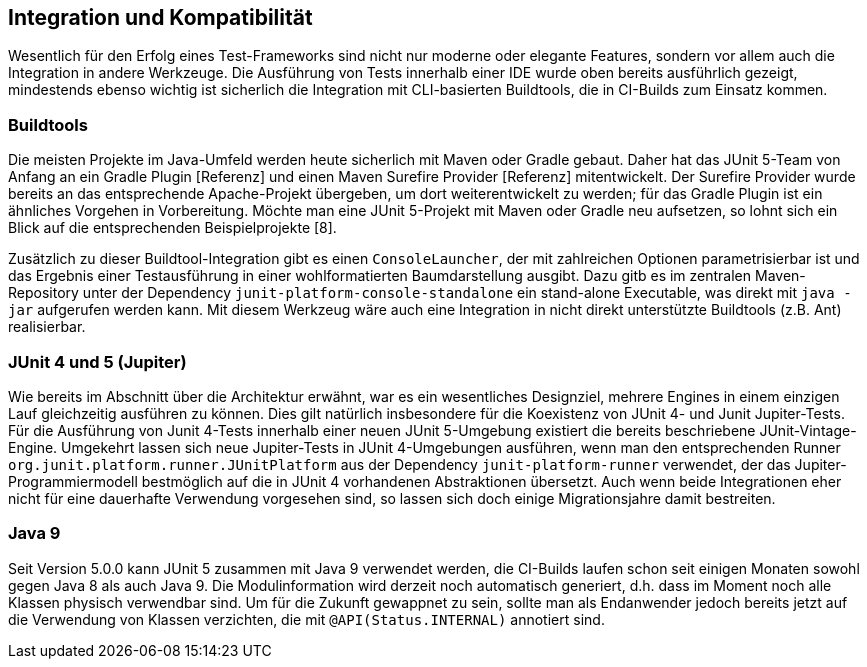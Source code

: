 

== Integration und Kompatibilität

Wesentlich für den Erfolg eines Test-Frameworks sind nicht nur moderne oder elegante Features,
sondern vor allem auch die Integration in andere Werkzeuge.
Die Ausführung von Tests innerhalb einer IDE wurde oben bereits ausführlich gezeigt,
mindestends ebenso wichtig ist sicherlich die Integration mit CLI-basierten Buildtools,
die in CI-Builds zum Einsatz kommen.

=== Buildtools

Die meisten Projekte im Java-Umfeld werden heute sicherlich mit Maven oder Gradle gebaut.
Daher hat das JUnit 5-Team von Anfang an ein Gradle Plugin [Referenz]
und einen Maven Surefire Provider [Referenz] mitentwickelt.
Der Surefire Provider wurde bereits an das entsprechende Apache-Projekt übergeben,
um dort weiterentwickelt zu werden;
für das Gradle Plugin ist ein ähnliches Vorgehen in Vorbereitung.
Möchte man eine JUnit 5-Projekt mit Maven oder Gradle neu aufsetzen,
so lohnt sich ein Blick auf die entsprechenden Beispielprojekte [8].

// - Gradle: https://github.com/junit-team/junit5-samples/tree/master/junit5-vanilla-gradle
// - Maven: https://github.com/junit-team/junit5-samples/tree/master/junit5-vanilla-maven

Zusätzlich zu dieser Buildtool-Integration gibt es einen `ConsoleLauncher`,
der mit zahlreichen Optionen parametrisierbar ist
und das Ergebnis einer Testausführung in einer wohlformatierten Baumdarstellung ausgibt.
Dazu gitb es im zentralen Maven-Repository unter der Dependency `junit-platform-console-standalone`
ein stand-alone Executable, was direkt mit `java -jar` aufgerufen werden kann.
Mit diesem Werkzeug wäre auch eine Integration in nicht direkt unterstützte Buildtools (z.B. Ant) realisierbar.


=== JUnit 4 und 5 (Jupiter)

Wie bereits im Abschnitt über die Architektur erwähnt,
war es ein wesentliches Designziel,
mehrere Engines in einem einzigen Lauf gleichzeitig ausführen zu können.
Dies gilt natürlich insbesondere für die Koexistenz von JUnit 4- und Junit Jupiter-Tests.
Für die Ausführung von Junit 4-Tests innerhalb einer neuen JUnit 5-Umgebung
existiert die bereits beschriebene JUnit-Vintage-Engine.
Umgekehrt lassen sich neue Jupiter-Tests in JUnit 4-Umgebungen ausführen,
wenn man den entsprechenden Runner
`org.junit.platform.runner.JUnitPlatform`
aus der Dependency
`junit-platform-runner`
verwendet,
der das Jupiter-Programmiermodell bestmöglich auf die in JUnit 4 vorhandenen Abstraktionen übersetzt.
Auch wenn beide Integrationen eher nicht
für eine dauerhafte Verwendung vorgesehen sind,
so lassen sich doch einige Migrationsjahre damit bestreiten.


=== Java 9


Seit Version 5.0.0 kann JUnit 5 zusammen mit Java 9 verwendet werden,
die CI-Builds laufen schon seit einigen Monaten sowohl gegen Java 8 als auch Java 9.
Die Modulinformation wird derzeit noch automatisch generiert,
d.h. dass im Moment noch alle Klassen physisch verwendbar sind.
Um für die Zukunft gewappnet zu sein,
sollte man als Endanwender jedoch bereits jetzt auf die Verwendung von Klassen verzichten,
die mit `@API(Status.INTERNAL)` annotiert sind.

